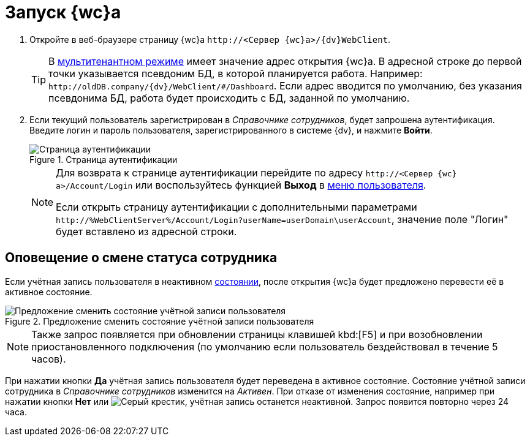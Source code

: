 = Запуск {wc}а

. Откройте в веб-браузере страницу {wc}а `\http://<Сервер {wc}а>/{dv}WebClient`.
+
TIP: В xref:admin:multi-tenant-mode.adoc[мультитенантном режиме] имеет значение адрес открытия {wc}а. В адресной строке до первой точки указывается псевдоним БД, в которой планируется работа. Например: `\http://oldDB.company/{dv}/WebClient/#/Dashboard`. Если адрес вводится по умолчанию, без указания псевдонима БД, работа будет происходить с БД, заданной по умолчанию.
+
. Если текущий пользователь зарегистрирован в _Справочнике сотрудников_, будет запрошена аутентификация. Введите логин и пароль пользователя, зарегистрированного в системе {dv}, и нажмите *Войти*.
+
.Страница аутентификации
image::authentication.png[Страница аутентификации]
+
[NOTE]
====
Для возврата к странице аутентификации перейдите по адресу `\http://<Сервер {wc}а>/Account/Login` или воспользуйтесь функцией *Выход* в xref:interface-user-menu.adoc[меню пользователя].

Если открыть страницу аутентификации с дополнительными параметрами `\http://%WebClientServer%/Account/Login?userName=userDomain\userAccount`, значение поле "Логин" будет вставлено из адресной строки.
====

== Оповещение о смене статуса сотрудника

Если учётная запись пользователя в неактивном xref:directories/staff/employee-fields.adoc#employeeStatuses[состоянии], после открытия {wc}а будет предложено перевести её в активное состояние.

.Предложение сменить состояние учётной записи пользователя
image::change-state.png[Предложение сменить состояние учётной записи пользователя]

[NOTE]
====
Также запрос появляется при обновлении страницы клавишей kbd:[F5] и при возобновлении приостановленного подключения (по умолчанию если пользователь бездействовал в течение 5 часов).
====

При нажатии кнопки *Да* учётная запись пользователя будет переведена в активное состояние. Состояние учётной записи сотрудника в _Справочнике сотрудников_ изменится на _Активен_. При отказе от изменения состояние, например при нажатии кнопки *Нет* или image:buttons/x.png[Серый крестик], учётная запись останется неактивной. Запрос появится повторно через 24 часа.
